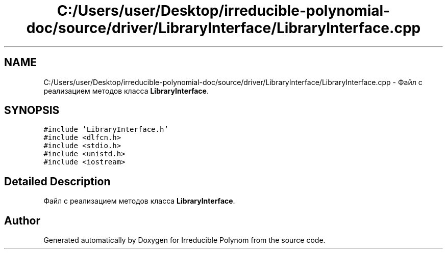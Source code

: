 .TH "C:/Users/user/Desktop/irreducible-polynomial-doc/source/driver/LibraryInterface/LibraryInterface.cpp" 3 "Fri Apr 29 2016" "Irreducible Polynom" \" -*- nroff -*-
.ad l
.nh
.SH NAME
C:/Users/user/Desktop/irreducible-polynomial-doc/source/driver/LibraryInterface/LibraryInterface.cpp \- Файл с реализацием методов класса \fBLibraryInterface\fP\&.  

.SH SYNOPSIS
.br
.PP
\fC#include 'LibraryInterface\&.h'\fP
.br
\fC#include <dlfcn\&.h>\fP
.br
\fC#include <stdio\&.h>\fP
.br
\fC#include <unistd\&.h>\fP
.br
\fC#include <iostream>\fP
.br

.SH "Detailed Description"
.PP 
Файл с реализацием методов класса \fBLibraryInterface\fP\&. 


.SH "Author"
.PP 
Generated automatically by Doxygen for Irreducible Polynom from the source code\&.
